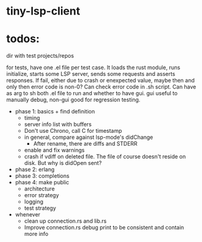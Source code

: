 
* tiny-lsp-client

* todos:

dir with test projects/repos

for tests, have one .el file per test case. It loads the rust module, runs initialize, starts some LSP server, sends some requests and asserts responses. If fail, either due to crash or enexpected value, maybe then and only then error code is non-0? Can check error code in .sh script. Can have as arg to sh both .el file to run and whether to have gui. gui useful to manually debug, non-gui good for regression testing.

- phase 1: basics + find definition
  - timing
  - server info list with buffers
  - Don't use Chrono, call C for timestamp
  - in general, compare against lsp-mode's didChange
    - After rename, there are diffs and STDERR
  - enable and fix warnings
  - crash if vdiff on deleted file. The file of course doesn't reside on disk. But why is didOpen sent?
- phase 2: erlang
- phase 3: completions
- phase 4: make public
  - architecture
  - error strategy
  - logging
  - test strategy
- whenever
  - clean up connection.rs and lib.rs
  - Improve connection.rs debug print to be consistent and contain more info
